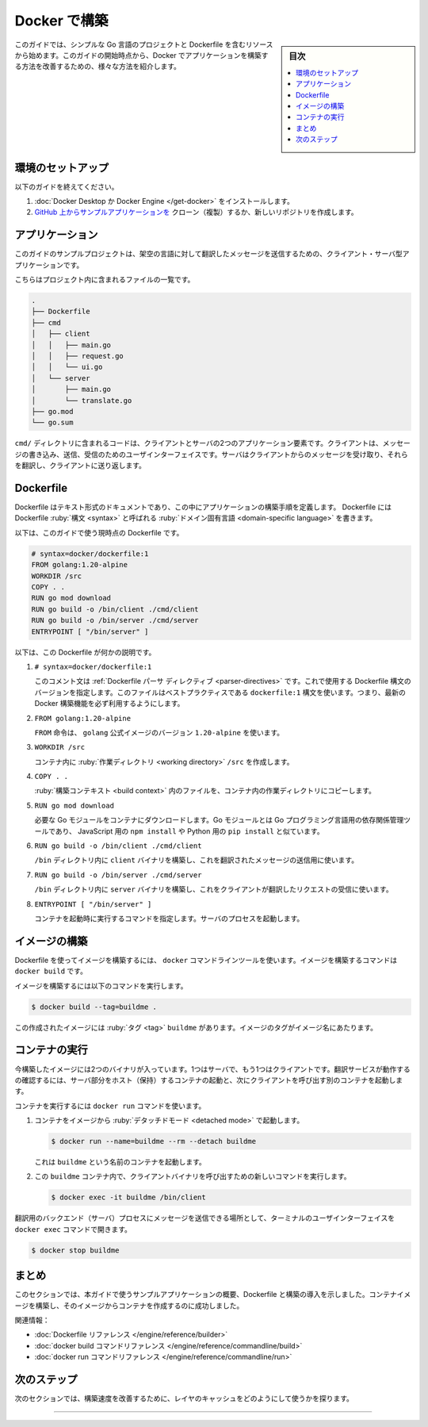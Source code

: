 ﻿.. -*- coding: utf-8 -*-
.. URL: https://docs.docker.com/build/intro/
   doc version: 24.0
      https://github.com/docker/docs/blob/main/build/guide/intro.md
.. check date: 2023/07/25
.. Commits on Apr 25, 2023 da6586c498f34c0edac3171a48468a0f26aa0182
.. -----------------------------------------------------------------------------

.. Build with Docker
.. _build with Docker:

========================================
Docker で構築
========================================

.. sidebar:: 目次

   .. contents:: 
       :depth: 2
       :local:　

.. The starting resources for this guide includes a simple Go project and a Dockerfile. From this starting point, the guide illustrates various ways that you can improve how you build the application with Docker.

このガイドでは、シンプルな Go 言語のプロジェクトと Dockerfile を含むリソースから始めます。このガイドの開始時点から、Docker でアプリケーションを構築する方法を改善するための、様々な方法を紹介します。

.. Environment setup
.. _build-environment-setup:

環境のセットアップ
====================

.. To follow this guide:

以下のガイドを終えてください。

..  Install Docker Desktop or Docker Engine
    Clone or create a new repository from the application example on GitHub

1. :doc:`Docker Desktop か Docker Engine </get-docker>` をインストールします。
2. `GitHub 上からサンプルアプリケーションを <https://github.com/dockersamples/buildme>`_ クローン（複製）するか、新しいリポジトリを作成します。

.. The application
.. _build-the-application:

アプリケーション
====================

.. The example project for this guide is a client-server application for translating messages to a fictional language.

このガイドのサンプルプロジェクトは、架空の言語に対して翻訳したメッセージを送信するための、クライアント・サーバ型アプリケーションです。

.. Here’s an overview of the files included in the project:

こちらはプロジェクト内に含まれるファイルの一覧です。

.. code-block:: bash

   .
   ├── Dockerfile
   ├── cmd
   │   ├── client
   │   │   ├── main.go
   │   │   ├── request.go
   │   │   └── ui.go
   │   └── server
   │       ├── main.go
   │       └── translate.go
   ├── go.mod
   └── go.sum


.. The cmd/ directory contains the code for the two application components: client and server. The client is a user interface for writing, sending, and receiving messages. The server receives messages from clients, translates them, and sends them back to the client.

``cmd/`` ディレクトリに含まれるコードは、クライアントとサーバの2つのアプリケーション要素です。クライアントは、メッセージの書き込み、送信、受信のためのユーザインターフェイスです。サーバはクライアントからのメッセージを受け取り、それらを翻訳し、クライアントに送り返します。

.. The Dockerfile
.. _build-the-dockerfile:

Dockerfile
==========

.. A Dockerfile is a text document in which you define the build steps for your application. You write the Dockerfile in a domain-specific language, called the Dockerfile syntax.

Dockerfile はテキスト形式のドキュメントであり、この中にアプリケーションの構築手順を定義します。 Dockerfile には Dockerfile :ruby:`構文 <syntax>` と呼ばれる :ruby:`ドメイン固有言語 <domain-specific language>` を書きます。

.. Here’s the Dockerfile used as the starting point for this guide:

以下は、このガイドで使う現時点の Dockerfile です。

.. code-block:: dockerfile

   # syntax=docker/dockerfile:1
   FROM golang:1.20-alpine
   WORKDIR /src
   COPY . .
   RUN go mod download
   RUN go build -o /bin/client ./cmd/client
   RUN go build -o /bin/server ./cmd/server
   ENTRYPOINT [ "/bin/server" ]

.. Here’s what this Dockerfile does:

以下は、この Dockerfile が何かの説明です。

..    This comment is a Dockerfile parser directive. It specifies which version of the Dockerfile syntax to use. This file uses the dockerfile:1 syntax which is best practice: it ensures that you have access to the latest Docker build features.

1. ``# syntax=docker/dockerfile:1``

   このコメント文は :ref:`Dockerfile パーサ ディレクティブ <parser-directives>` です。これで使用する Dockerfile 構文のバージョンを指定します。このファイルはベストプラクティスである ``dockerfile:1`` 構文を使います。つまり、最新の Docker 構築機能を必ず利用するようにします。

..    The FROM instruction uses version 1.20-alpine of the golang official image.

2. ``FROM golang:1.20-alpine``

   ``FROM`` 命令は、 ``golang`` 公式イメージのバージョン ``1.20-alpine`` を使います。

..    Creates the /src working directory inside the container.

3. ``WORKDIR /src``

   コンテナ内に :ruby:`作業ディレクトリ <working directory>` ``/src`` を作成します。

..    Copies the files in the build context to the working directory in the container.

4. ``COPY . .``

   :ruby:`構築コンテキスト <build context>` 内のファイルを、コンテナ内の作業ディレクトリにコピーします。

..     Downloads the necessary Go modules to the container. Go modules is the dependency management tool for the Go programming language, similar to npm install for JavaScript, or pip install for Python.

5. ``RUN go mod download``

   必要な Go モジュールをコンテナにダウンロードします。Go モジュールとは Go プログラミング言語用の依存関係管理ツールであり、 JavaScript 用の ``npm install`` や Python 用の ``pip install`` と似ています。

..    Builds the client binary, used to send messages to be translated, into the /bin directory.

6. ``RUN go build -o /bin/client ./cmd/client``

   ``/bin`` ディレクトリ内に ``client`` バイナリを構築し、これを翻訳されたメッセージの送信用に使います。

..    Builds the server binary, which listens for client translation requests, into the /bin directory.

7. ``RUN go build -o /bin/server ./cmd/server``

   ``/bin`` ディレクトリ内に ``server`` バイナリを構築し、これをクライアントが翻訳したリクエストの受信に使います。

..    Specifies a command to run when the container starts. Starts the server process.

8. ``ENTRYPOINT [ "/bin/server" ]``

   コンテナを起動時に実行するコマンドを指定します。サーバのプロセスを起動します。

.. Build the image
.. _build-build-the-image:

イメージの構築
====================

.. To build an image using a Dockerfile, you use the docker command-line tool. The command for building an image is docker build.

Dockerfile を使ってイメージを構築するには、 ``docker`` コマンドラインツールを使います。イメージを構築するコマンドは ``docker build`` です。

.. Run the following command to build the image.

イメージを構築するには以下のコマンドを実行します。

.. code-block:: bash

   $ docker build --tag=buildme .

.. This creates an image with the tag buildme. An image tag is the name of the image.

この作成されたイメージには :ruby:`タグ <tag>` ``buildme`` があります。イメージのタグがイメージ名にあたります。


.. Run the container
.. _build-run-the-container:

コンテナの実行
====================

.. The image you just built contains two binaries, one for the server and one for the client. To see the translation service in action, run a container that hosts the server component, and then run another container that invokes the client.

今構築したイメージには2つのバイナリが入っています。1つはサーバで、もう1つはクライアントです。翻訳サービスが動作するの確認するには、サーバ部分をホスト（保持）するコンテナの起動と、次にクライアントを呼び出す別のコンテナを起動します。

.. To run a container, you use the docker run command.

コンテナを実行するには ``docker run`` コマンドを使います。

..    Run a container from the image in detached mode.

1. コンテナをイメージから :ruby:`デタッチドモード <detached mode>` で起動します。

   .. code-block:: bash
   
      $ docker run --name=buildme --rm --detach buildme

   .. This starts a container named buildme.

   これは ``buildme`` という名前のコンテナを起動します。

.. Run a new command in the buildme container that invokes the client binary.

2. この ``buildme`` コンテナ内で、クライアントバイナリを呼び出すための新しいコマンドを実行します。

   .. code-block:: bash

      $ docker exec -it buildme /bin/client

.. The docker exec command opens a terminal user interface where you can submit messages for the backend (server) process to translate.

翻訳用のバックエンド（サーバ）プロセスにメッセージを送信できる場所として、ターミナルのユーザインターフェイスを ``docker exec`` コマンドで開きます。

.. When you’re done testing, you can stop the container:

.. code-block:: bash

   $ docker stop buildme

.. Summary

まとめ
==========

.. This section gave you an overview of the example application used in this guide, an introduction to Dockerfiles and building. You’ve successfully built a container image and created a container from it.

このセクションでは、本ガイドで使うサンプルアプリケーションの概要、Dockerfile と構築の導入を示しました。コンテナイメージを構築し、そのイメージからコンテナを作成するのに成功しました。

.. Related information:

関連情報：

..  Dockerfile reference
    docker build CLI reference
    docker run CLI reference

* :doc:`Dockerfile リファレンス </engine/reference/builder>`
* :doc:`docker build コマンドリファレンス </engine/reference/commandline/build>`
* :doc:`docker run コマンドリファレンス </engine/reference/commandline/run>`

次のステップ
====================

.. The next section explores how you can use layer cache to improve build speed.

次のセクションでは、構築速度を改善するために、レイヤのキャッシュをどのようにして使うかを探ります。

.. raw:: html

   <div style="overflow: hidden; margin-bottom:20px;">
      <a href="layers.html" class="btn btn-neutral float-left">レイヤ <span class="fa fa-arrow-circle-right"></span></a>
   </div>


----

.. seealso::

   Introduction
      https://docs.docker.com/build/guide/intro/


